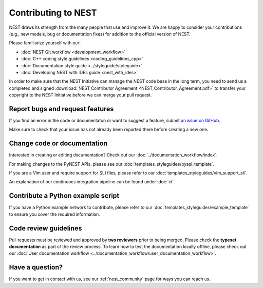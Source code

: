 Contributing to NEST
====================

NEST draws its strength from the many people that use and improve it. We
are happy to consider your contributions (e.g., new models, bug or
documentation fixes) for addition to the official version of NEST.

Please familiarize yourself with our:

* :doc:`NEST Git workflow <development_workflow>`
* :doc:`C++ coding style guidelines <coding_guidelines_cpp>`
* :doc:`Documentation style guide <../styleguide/styleguide>`
* :doc:`Developing NEST with IDEs guide <nest_with_ides>`

In order to make sure that the NEST Initiative can manage the NEST code base in the long term,
you need to send us a completed and signed
:download:`NEST Contributor Agreement <NEST_Contributor_Agreement.pdf>` to transfer your
copyright to the NEST Initiative before we can merge your pull request.

Report bugs and request features
--------------------------------

If you find an error in the code or documentaton or want to suggest a feature, submit
`an issue on GitHub <https://github.com/nest/nest-simulator/issues>`_.

Make sure to check that your issue has not already been reported there before creating a new one.

Change code or documentation
----------------------------

Interested in creating or editing documentation? Check out our :doc:`../documentation_workflow/index`.

For making changes to the PyNEST APIs, please see our :doc:`templates_styleguides/pyapi_template`.

If you are a Vim user and require support for SLI files, please refer to our
:doc:`templates_styleguides/vim_support_sli`.

An explanation of our continuous integration pipeline can be found under :doc:`ci`.

Contribute a Python example script
----------------------------------

If you have a Python example network to contribute, please refer to our
:doc:`templates_styleguides/example_template` to ensure you cover the required information.

.. _review_guidelines:

Code review guidelines
----------------------

Pull requests must be reviewed and approved by **two reviewers** prior to being merged. Please check
the **typeset documentation** as part of the review process. To learn how to test the documentation
locally offline, please check out our
:doc:`User documentation workflow <../documentation_workflow/user_documentation_workflow>`.

Have a question?
----------------

If you want to get in contact with us, see our :ref:`nest_community` page for ways you can reach us.
